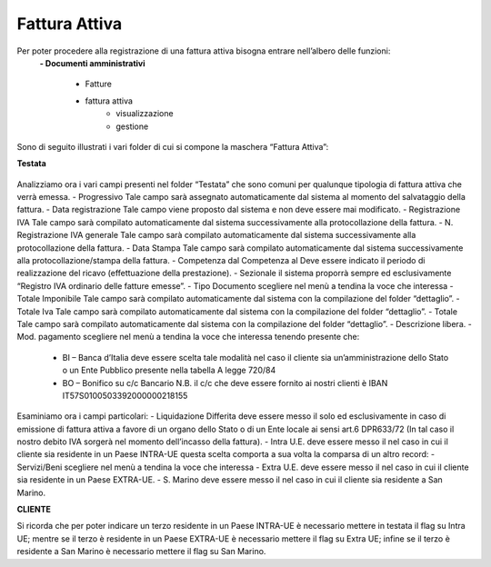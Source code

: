 ==============
Fattura Attiva
==============

Per poter procedere alla registrazione di una fattura attiva bisogna entrare nell’albero delle funzioni:  
 **- Documenti amministrativi**  
 
      - Fatture   
      - fattura attiva  
          - visualizzazione   
          - gestione  
          
Sono di seguito illustrati i vari folder di cui si compone la maschera “Fattura Attiva”:

**Testata**

.. figure:: /docs/screenshot/fatt_att_testata.png

Analizziamo ora i vari campi presenti nel folder “Testata” che sono comuni per qualunque tipologia di fattura attiva che verrà emessa. 
- Progressivo Tale campo sarà assegnato automaticamente dal sistema al momento del salvataggio della fattura. 
- Data registrazione Tale campo viene proposto dal sistema e non deve essere mai modificato. 
- Registrazione IVA Tale campo sarà compilato automaticamente dal sistema successivamente alla protocollazione della fattura. 
- N. Registrazione IVA generale Tale campo sarà compilato automaticamente dal sistema successivamente alla protocollazione della fattura. 
- Data Stampa Tale campo sarà compilato automaticamente dal sistema successivamente alla protocollazione/stampa della fattura. 
- Competenza dal  Competenza al Deve essere indicato il periodo di realizzazione del ricavo (effettuazione della prestazione). 
- Sezionale il sistema proporrà sempre ed esclusivamente “Registro IVA ordinario delle fatture emesse”.  
- Tipo Documento scegliere nel menù a tendina la voce che interessa 
- Totale Imponibile Tale campo sarà compilato automaticamente dal sistema con la compilazione del folder “dettaglio”. 
- Totale Iva Tale campo sarà compilato automaticamente dal sistema con la compilazione del folder “dettaglio”. 
- Totale Tale campo sarà compilato automaticamente dal sistema con la compilazione del folder “dettaglio”. 
- Descrizione libera. 
- Mod. pagamento scegliere nel menù a tendina la voce che interessa tenendo presente che:  
      - BI – Banca d’Italia deve essere scelta tale modalità nel caso il cliente sia  un’amministrazione dello Stato o un Ente Pubblico presente nella tabella A legge 720/84 
      - BO – Bonifico su c/c Bancario N.B. il c/c che deve essere fornito ai nostri clienti è  IBAN IT57S0100503392000000218155 
   
Esaminiamo ora i campi particolari: 
- Liquidazione Differita deve essere messo il   solo ed esclusivamente in caso di emissione di fattura attiva a favore di un organo dello Stato o di un Ente locale ai sensi art.6 DPR633/72 (In tal caso il nostro debito IVA sorgerà nel momento dell’incasso della fattura). 
- Intra U.E. deve essere messo il   nel caso in cui il cliente sia residente in un Paese INTRA-UE questa scelta comporta a sua volta la comparsa di un altro record: 
- Servizi/Beni scegliere nel menù a tendina la voce che interessa 
- Extra U.E. deve essere messo il   nel caso in cui il cliente sia residente in un Paese EXTRA-UE. 
- S. Marino deve essere messo il   nel caso in cui il cliente sia residente a San Marino. 

**CLIENTE**
 
Si ricorda che per poter indicare un terzo residente in un Paese INTRA-UE è necessario mettere in testata il flag su Intra UE; mentre se il terzo è residente in un Paese EXTRA-UE è necessario mettere il flag su Extra UE; infine se il terzo è residente a San Marino è necessario mettere il flag su San Marino. 



